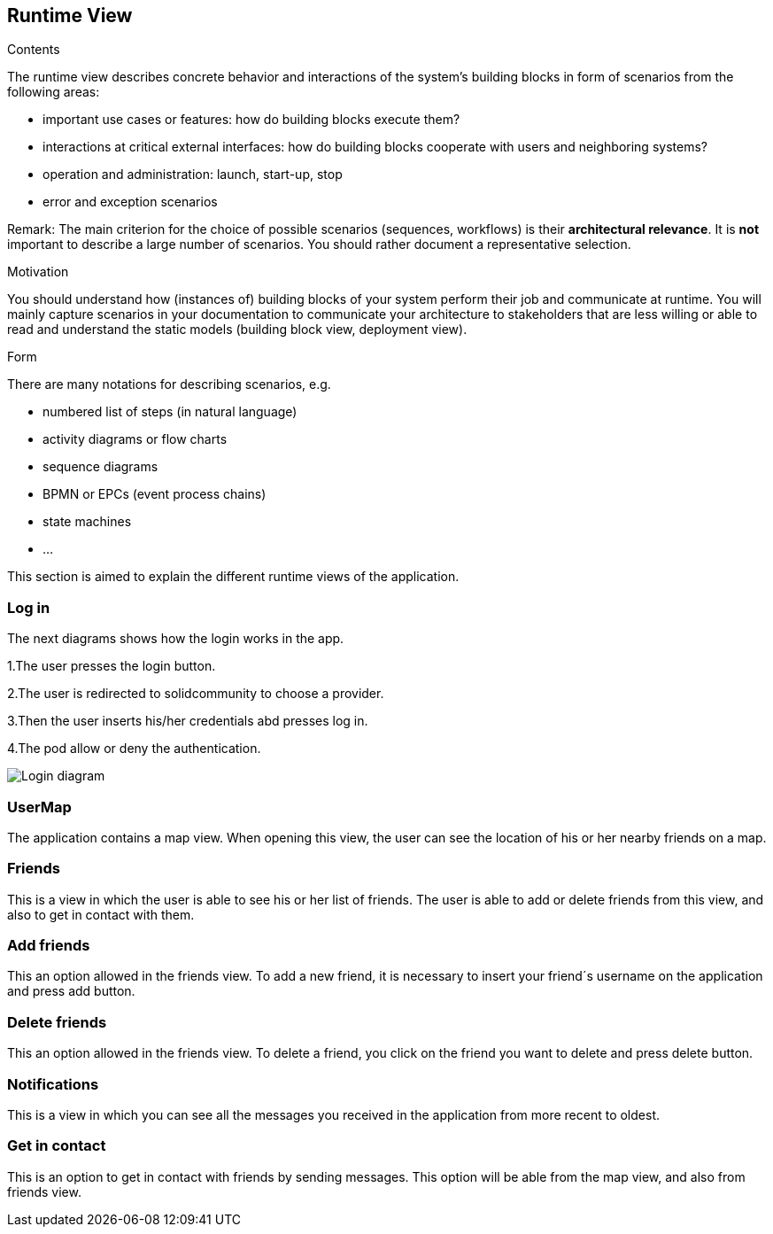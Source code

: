 [[section-runtime-view]]
== Runtime View


[role="arc42help"]
****
.Contents
The runtime view describes concrete behavior and interactions of the system’s building blocks in form of scenarios from the following areas:

* important use cases or features: how do building blocks execute them?
* interactions at critical external interfaces: how do building blocks cooperate with users and neighboring systems?
* operation and administration: launch, start-up, stop
* error and exception scenarios

Remark: The main criterion for the choice of possible scenarios (sequences, workflows) is their *architectural relevance*. It is *not* important to describe a large number of scenarios. You should rather document a representative selection.

.Motivation
You should understand how (instances of) building blocks of your system perform their job and communicate at runtime.
You will mainly capture scenarios in your documentation to communicate your architecture to stakeholders that are less willing or able to read and understand the static models (building block view, deployment view).

.Form
There are many notations for describing scenarios, e.g.

* numbered list of steps (in natural language)
* activity diagrams or flow charts
* sequence diagrams
* BPMN or EPCs (event process chains)
* state machines
* ...

****

This section is aimed to explain the different runtime views of the application.

=== Log in

The next diagrams shows how the login works in the app.

1.The user presses the login button.

2.The user is redirected to solidcommunity to choose a provider.

3.Then the user inserts his/her credentials abd presses log in.

4.The pod allow or deny the authentication.

image:login.png["Login diagram"]

=== UserMap

The application contains a map view. When opening this view, the user can see the location of his or her nearby friends on a map.

=== Friends

This is a view in which the user is able to see his or her list of friends. 
The user is able to add or delete friends from this view, and also to get in contact with them.

=== Add friends

This an option allowed in the friends view. To add a new friend, it is necessary to insert your friend´s username on the application and press add button.

=== Delete friends

This an option allowed in the friends view. To delete a friend, you click on the friend you want to delete and press delete button.

=== Notifications

This is a view in which you can see all the messages you received in the application from more recent to oldest.

=== Get in contact

This is an option to get in contact with friends by sending messages. This option will be able from the map view, and also from friends view.

